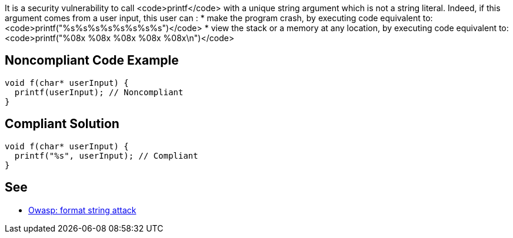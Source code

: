 It is a security vulnerability to call <code>printf</code> with a unique string argument which is not a string literal. Indeed, if this argument comes from a user input, this user can :
* make the program crash, by executing code equivalent to: <code>printf("%s%s%s%s%s%s%s%s")</code>
* view the stack or a memory at any location, by executing code equivalent to: <code>printf("%08x %08x %08x %08x %08x\n")</code>


== Noncompliant Code Example

----
void f(char* userInput) {
  printf(userInput); // Noncompliant
}
----


== Compliant Solution

----
void f(char* userInput) {
  printf("%s", userInput); // Compliant
}
----


== See

* https://www.owasp.org/index.php/Format_string_attack[Owasp: format string attack]

